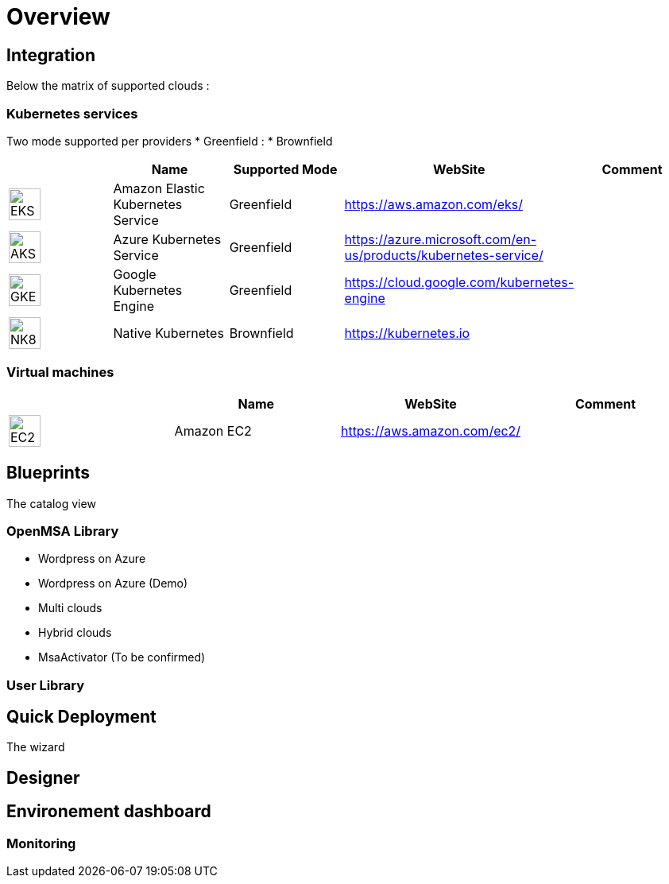 
= Overview =
ifndef::imagesdir[:imagesdir: images/providers]

== Integration ==

Below the matrix of supported clouds :

=== Kubernetes services ===

Two mode supported per providers
* Greenfield :
* Brownfield

[cols="1,1,1,1,1"]
|===
| |Name|Supported Mode|WebSite|Comment

|image:EKS.png[EKS,40]
|Amazon Elastic Kubernetes Service
|Greenfield
|https://aws.amazon.com/eks/
|

|image:AKS.png[AKS,40]
|Azure Kubernetes Service
|Greenfield
|https://azure.microsoft.com/en-us/products/kubernetes-service/
|

|image:GKE.png[GKE,40]
|Google Kubernetes Engine
|Greenfield
|https://cloud.google.com/kubernetes-engine
|

|image:NK8.png[NK8,40]
|Native Kubernetes
|Brownfield 
|https://kubernetes.io
|

|===

=== Virtual machines ===

[cols="1,1,1,1"]
|===
| |Name|WebSite|Comment

|image:EC2.png[EC2,40]
|Amazon EC2
|https://aws.amazon.com/ec2/
|

|===

== Blueprints ==

The catalog view

=== OpenMSA Library ===

* Wordpress on Azure
* Wordpress on Azure (Demo)
* Multi clouds
* Hybrid clouds
* MsaActivator (To be confirmed)

=== User Library ===

== Quick Deployment ==

The wizard

== Designer ==

== Environement dashboard ==

=== Monitoring ===
